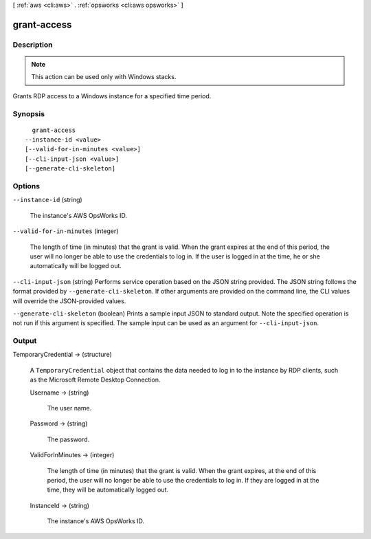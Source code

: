 [ :ref:`aws <cli:aws>` . :ref:`opsworks <cli:aws opsworks>` ]

.. _cli:aws opsworks grant-access:


************
grant-access
************



===========
Description
===========



.. note::

  This action can be used only with Windows stacks.

 

Grants RDP access to a Windows instance for a specified time period.



========
Synopsis
========

::

    grant-access
  --instance-id <value>
  [--valid-for-in-minutes <value>]
  [--cli-input-json <value>]
  [--generate-cli-skeleton]




=======
Options
=======

``--instance-id`` (string)


  The instance's AWS OpsWorks ID.

  

``--valid-for-in-minutes`` (integer)


  The length of time (in minutes) that the grant is valid. When the grant expires at the end of this period, the user will no longer be able to use the credentials to log in. If the user is logged in at the time, he or she automatically will be logged out.

  

``--cli-input-json`` (string)
Performs service operation based on the JSON string provided. The JSON string follows the format provided by ``--generate-cli-skeleton``. If other arguments are provided on the command line, the CLI values will override the JSON-provided values.

``--generate-cli-skeleton`` (boolean)
Prints a sample input JSON to standard output. Note the specified operation is not run if this argument is specified. The sample input can be used as an argument for ``--cli-input-json``.



======
Output
======

TemporaryCredential -> (structure)

  

  A ``TemporaryCredential`` object that contains the data needed to log in to the instance by RDP clients, such as the Microsoft Remote Desktop Connection.

  

  Username -> (string)

    

    The user name.

    

    

  Password -> (string)

    

    The password.

    

    

  ValidForInMinutes -> (integer)

    

    The length of time (in minutes) that the grant is valid. When the grant expires, at the end of this period, the user will no longer be able to use the credentials to log in. If they are logged in at the time, they will be automatically logged out.

    

    

  InstanceId -> (string)

    

    The instance's AWS OpsWorks ID.

    

    

  

